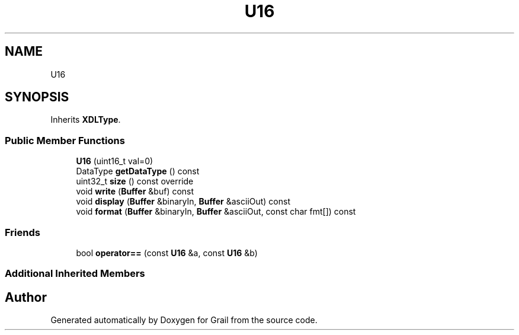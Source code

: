 .TH "U16" 3 "Wed Jul 7 2021" "Version 1.0" "Grail" \" -*- nroff -*-
.ad l
.nh
.SH NAME
U16
.SH SYNOPSIS
.br
.PP
.PP
Inherits \fBXDLType\fP\&.
.SS "Public Member Functions"

.in +1c
.ti -1c
.RI "\fBU16\fP (uint16_t val=0)"
.br
.ti -1c
.RI "DataType \fBgetDataType\fP () const"
.br
.ti -1c
.RI "uint32_t \fBsize\fP () const override"
.br
.ti -1c
.RI "void \fBwrite\fP (\fBBuffer\fP &buf) const"
.br
.ti -1c
.RI "void \fBdisplay\fP (\fBBuffer\fP &binaryIn, \fBBuffer\fP &asciiOut) const"
.br
.ti -1c
.RI "void \fBformat\fP (\fBBuffer\fP &binaryIn, \fBBuffer\fP &asciiOut, const char fmt[]) const"
.br
.in -1c
.SS "Friends"

.in +1c
.ti -1c
.RI "bool \fBoperator==\fP (const \fBU16\fP &a, const \fBU16\fP &b)"
.br
.in -1c
.SS "Additional Inherited Members"


.SH "Author"
.PP 
Generated automatically by Doxygen for Grail from the source code\&.

